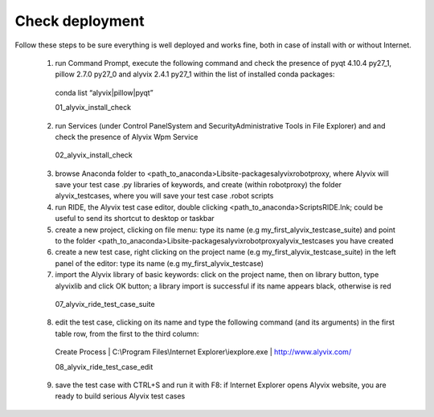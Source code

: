 ****************
Check deployment
****************

Follow these steps to be sure everything is well deployed and works fine, both in case of install with or without Internet.

  1. run Command Prompt, execute the following command and check the presence of pyqt 4.10.4 py27_1, pillow 2.7.0 py27_0 and alyvix 2.4.1 py27_1 within the list of installed conda packages:

    conda list “alyvix|pillow|pyqt”

    01_alyvix_install_check

  2. run Services (under Control Panel\System and Security\Administrative Tools in File Explorer) and and check the presence of Alyvix Wpm Service

    02_alyvix_install_check

  3. browse Anaconda folder to <path_to_anaconda>\Lib\site-packages\alyvix\robotproxy, where Alyvix will save your test case .py libraries of keywords, and create (within \robotproxy) the folder \alyvix_testcases, where you will save your test case .robot scripts

  4. run RIDE, the Alyvix test case editor, double clicking <path_to_anaconda>\Scripts\RIDE.lnk; could be useful to send its shortcut to desktop or taskbar

  5. create a new project, clicking on file menu: type its name (e.g my_first_alyvix_testcase_suite) and point to the folder <path_to_anaconda>\Lib\site-packages\alyvix\robotproxy\alyvix_testcases you have created

  6. create a new test case, right clicking on the project name (e.g my_first_alyvix_testcase_suite) in the left panel of the editor: type its name (e.g my_first_alyvix_testcase)

  7. import the Alyvix library of basic keywords: click on the project name, then on library button, type alyvixlib and click OK button; a library import is successful if its name appears black, otherwise is red

    07_alyvix_ride_test_case_suite

  8. edit the test case, clicking on its name and type the following command (and its arguments) in the first table row, from the first to the third column:

    Create Process | C:\\Program Files\\Internet Explorer\\iexplore.exe | http://www.alyvix.com/

    08_alyvix_ride_test_case_edit

  9. save the test case with CTRL+S and run it with F8: if Internet Explorer opens Alyvix website, you are ready to build serious Alyvix test cases

